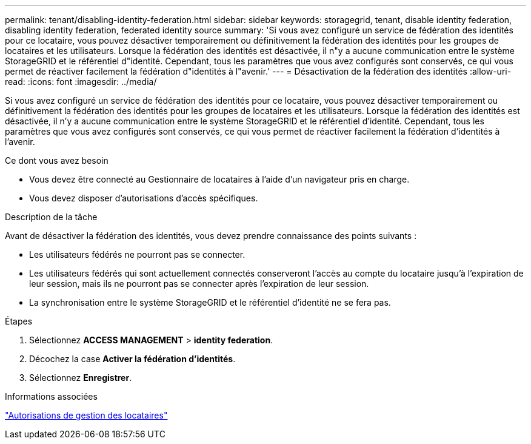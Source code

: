 ---
permalink: tenant/disabling-identity-federation.html 
sidebar: sidebar 
keywords: storagegrid, tenant, disable identity federation, disabling identity federation, federated identity source 
summary: 'Si vous avez configuré un service de fédération des identités pour ce locataire, vous pouvez désactiver temporairement ou définitivement la fédération des identités pour les groupes de locataires et les utilisateurs. Lorsque la fédération des identités est désactivée, il n"y a aucune communication entre le système StorageGRID et le référentiel d"identité. Cependant, tous les paramètres que vous avez configurés sont conservés, ce qui vous permet de réactiver facilement la fédération d"identités à l"avenir.' 
---
= Désactivation de la fédération des identités
:allow-uri-read: 
:icons: font
:imagesdir: ../media/


[role="lead"]
Si vous avez configuré un service de fédération des identités pour ce locataire, vous pouvez désactiver temporairement ou définitivement la fédération des identités pour les groupes de locataires et les utilisateurs. Lorsque la fédération des identités est désactivée, il n'y a aucune communication entre le système StorageGRID et le référentiel d'identité. Cependant, tous les paramètres que vous avez configurés sont conservés, ce qui vous permet de réactiver facilement la fédération d'identités à l'avenir.

.Ce dont vous avez besoin
* Vous devez être connecté au Gestionnaire de locataires à l'aide d'un navigateur pris en charge.
* Vous devez disposer d'autorisations d'accès spécifiques.


.Description de la tâche
Avant de désactiver la fédération des identités, vous devez prendre connaissance des points suivants :

* Les utilisateurs fédérés ne pourront pas se connecter.
* Les utilisateurs fédérés qui sont actuellement connectés conserveront l'accès au compte du locataire jusqu'à l'expiration de leur session, mais ils ne pourront pas se connecter après l'expiration de leur session.
* La synchronisation entre le système StorageGRID et le référentiel d'identité ne se fera pas.


.Étapes
. Sélectionnez *ACCESS MANAGEMENT* > *identity federation*.
. Décochez la case *Activer la fédération d'identités*.
. Sélectionnez *Enregistrer*.


.Informations associées
link:tenant-management-permissions.html["Autorisations de gestion des locataires"]
